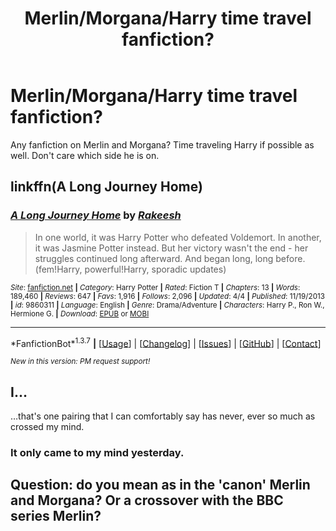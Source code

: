 #+TITLE: Merlin/Morgana/Harry time travel fanfiction?

* Merlin/Morgana/Harry time travel fanfiction?
:PROPERTIES:
:Author: EspilonPineapple
:Score: 2
:DateUnix: 1461517743.0
:DateShort: 2016-Apr-24
:FlairText: Request
:END:
Any fanfiction on Merlin and Morgana? Time traveling Harry if possible as well. Don't care which side he is on.


** linkffn(A Long Journey Home)
:PROPERTIES:
:Author: teamfireyleader
:Score: 4
:DateUnix: 1461528087.0
:DateShort: 2016-Apr-25
:END:

*** [[http://www.fanfiction.net/s/9860311/1/][*/A Long Journey Home/*]] by [[https://www.fanfiction.net/u/236698/Rakeesh][/Rakeesh/]]

#+begin_quote
  In one world, it was Harry Potter who defeated Voldemort. In another, it was Jasmine Potter instead. But her victory wasn't the end - her struggles continued long afterward. And began long, long before. (fem!Harry, powerful!Harry, sporadic updates)
#+end_quote

^{/Site/: [[http://www.fanfiction.net/][fanfiction.net]] *|* /Category/: Harry Potter *|* /Rated/: Fiction T *|* /Chapters/: 13 *|* /Words/: 189,460 *|* /Reviews/: 647 *|* /Favs/: 1,916 *|* /Follows/: 2,096 *|* /Updated/: 4/4 *|* /Published/: 11/19/2013 *|* /id/: 9860311 *|* /Language/: English *|* /Genre/: Drama/Adventure *|* /Characters/: Harry P., Ron W., Hermione G. *|* /Download/: [[http://www.p0ody-files.com/ff_to_ebook/ffn-bot/index.php?id=9860311&source=ff&filetype=epub][EPUB]] or [[http://www.p0ody-files.com/ff_to_ebook/ffn-bot/index.php?id=9860311&source=ff&filetype=mobi][MOBI]]}

--------------

*FanfictionBot*^{1.3.7} *|* [[[https://github.com/tusing/reddit-ffn-bot/wiki/Usage][Usage]]] | [[[https://github.com/tusing/reddit-ffn-bot/wiki/Changelog][Changelog]]] | [[[https://github.com/tusing/reddit-ffn-bot/issues/][Issues]]] | [[[https://github.com/tusing/reddit-ffn-bot/][GitHub]]] | [[[https://www.reddit.com/message/compose?to=%2Fu%2Ftusing][Contact]]]

^{/New in this version: PM request support!/}
:PROPERTIES:
:Author: FanfictionBot
:Score: 3
:DateUnix: 1461528138.0
:DateShort: 2016-Apr-25
:END:


** I...

...that's one pairing that I can comfortably say has never, ever so much as crossed my mind.
:PROPERTIES:
:Author: chaosattractor
:Score: 2
:DateUnix: 1461521274.0
:DateShort: 2016-Apr-24
:END:

*** It only came to my mind yesterday.
:PROPERTIES:
:Author: EspilonPineapple
:Score: 1
:DateUnix: 1461522496.0
:DateShort: 2016-Apr-24
:END:


** Question: do you mean as in the 'canon' Merlin and Morgana? Or a crossover with the BBC series Merlin?
:PROPERTIES:
:Author: the_long_way_round25
:Score: 1
:DateUnix: 1461591516.0
:DateShort: 2016-Apr-25
:END:
